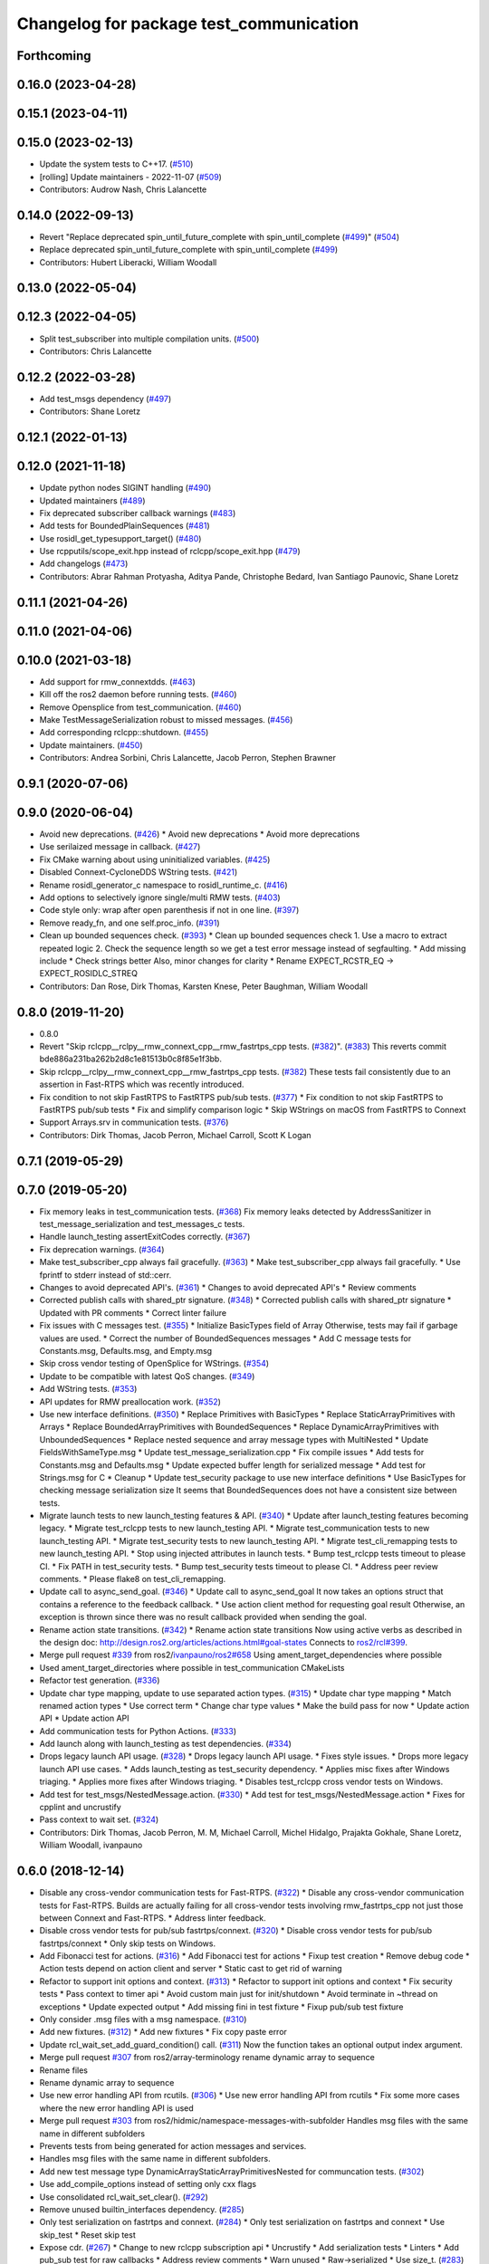 ^^^^^^^^^^^^^^^^^^^^^^^^^^^^^^^^^^^^^^^^
Changelog for package test_communication
^^^^^^^^^^^^^^^^^^^^^^^^^^^^^^^^^^^^^^^^

Forthcoming
-----------

0.16.0 (2023-04-28)
-------------------

0.15.1 (2023-04-11)
-------------------

0.15.0 (2023-02-13)
-------------------
* Update the system tests to C++17. (`#510 <https://github.com/ros2/system_tests/issues/510>`_)
* [rolling] Update maintainers - 2022-11-07 (`#509 <https://github.com/ros2/system_tests/issues/509>`_)
* Contributors: Audrow Nash, Chris Lalancette

0.14.0 (2022-09-13)
-------------------
* Revert "Replace deprecated spin_until_future_complete with spin_until_complete (`#499 <https://github.com/ros2/system_tests/issues/499>`_)" (`#504 <https://github.com/ros2/system_tests/issues/504>`_)
* Replace deprecated spin_until_future_complete with spin_until_complete (`#499 <https://github.com/ros2/system_tests/issues/499>`_)
* Contributors: Hubert Liberacki, William Woodall

0.13.0 (2022-05-04)
-------------------

0.12.3 (2022-04-05)
-------------------
* Split test_subscriber into multiple compilation units. (`#500 <https://github.com/ros2/system_tests/issues/500>`_)
* Contributors: Chris Lalancette

0.12.2 (2022-03-28)
-------------------
* Add test_msgs dependency (`#497 <https://github.com/ros2/system_tests/issues/497>`_)
* Contributors: Shane Loretz

0.12.1 (2022-01-13)
-------------------

0.12.0 (2021-11-18)
-------------------
* Update python nodes SIGINT handling (`#490 <https://github.com/ros2/system_tests/issues/490>`_)
* Updated maintainers (`#489 <https://github.com/ros2/system_tests/issues/489>`_)
* Fix deprecated subscriber callback warnings (`#483 <https://github.com/ros2/system_tests/issues/483>`_)
* Add tests for BoundedPlainSequences (`#481 <https://github.com/ros2/system_tests/issues/481>`_)
* Use rosidl_get_typesupport_target() (`#480 <https://github.com/ros2/system_tests/issues/480>`_)
* Use rcpputils/scope_exit.hpp instead of rclcpp/scope_exit.hpp (`#479 <https://github.com/ros2/system_tests/issues/479>`_)
* Add changelogs (`#473 <https://github.com/ros2/system_tests/issues/473>`_)
* Contributors: Abrar Rahman Protyasha, Aditya Pande, Christophe Bedard, Ivan Santiago Paunovic, Shane Loretz

0.11.1 (2021-04-26)
-------------------

0.11.0 (2021-04-06)
-------------------

0.10.0 (2021-03-18)
-------------------
* Add support for rmw_connextdds. (`#463 <https://github.com/ros2/system_tests/issues/463>`_)
* Kill off the ros2 daemon before running tests. (`#460 <https://github.com/ros2/system_tests/pull/460>`_)
* Remove Opensplice from test_communication. (`#460 <https://github.com/ros2/system_tests/pull/460>`_)
* Make TestMessageSerialization robust to missed messages. (`#456 <https://github.com/ros2/system_tests/issues/456>`_)
* Add corresponding rclcpp::shutdown. (`#455 <https://github.com/ros2/system_tests/issues/455>`_)
* Update maintainers. (`#450 <https://github.com/ros2/system_tests/issues/450>`_)
* Contributors: Andrea Sorbini, Chris Lalancette, Jacob Perron, Stephen Brawner

0.9.1 (2020-07-06)
------------------

0.9.0 (2020-06-04)
------------------
* Avoid new deprecations. (`#426 <https://github.com/ros2/system_tests/issues/426>`_)
  * Avoid new deprecations
  * Avoid more deprecations
* Use serilaized message in callback. (`#427 <https://github.com/ros2/system_tests/issues/427>`_)
* Fix CMake warning about using uninitialized variables. (`#425 <https://github.com/ros2/system_tests/issues/425>`_)
* Disabled Connext-CycloneDDS WString tests. (`#421 <https://github.com/ros2/system_tests/issues/421>`_)
* Rename rosidl_generator_c namespace to rosidl_runtime_c. (`#416 <https://github.com/ros2/system_tests/issues/416>`_)
* Add options to selectively ignore single/multi RMW tests. (`#403 <https://github.com/ros2/system_tests/issues/403>`_)
* Code style only: wrap after open parenthesis if not in one line. (`#397 <https://github.com/ros2/system_tests/issues/397>`_)
* Remove ready_fn, and one self.proc_info. (`#391 <https://github.com/ros2/system_tests/issues/391>`_)
* Clean up bounded sequences check. (`#393 <https://github.com/ros2/system_tests/issues/393>`_)
  * Clean up bounded sequences check
  1. Use a macro to extract repeated logic
  2. Check the sequence length so we get a test error message instead of segfaulting.
  * Add missing include
  * Check strings better
  Also, minor changes for clarity
  * Rename EXPECT_RCSTR_EQ -> EXPECT_ROSIDLC_STREQ
* Contributors: Dan Rose, Dirk Thomas, Karsten Knese, Peter Baughman, William Woodall

0.8.0 (2019-11-20)
------------------
* 0.8.0
* Revert "Skip rclcpp__rclpy__rmw_connext_cpp__rmw_fastrtps_cpp tests. (`#382 <https://github.com/ros2/system_tests/issues/382>`_)". (`#383 <https://github.com/ros2/system_tests/issues/383>`_)
  This reverts commit bde886a231ba262b2d8c1e81513b0c8f85e1f3bb.
* Skip rclcpp__rclpy__rmw_connext_cpp__rmw_fastrtps_cpp tests. (`#382 <https://github.com/ros2/system_tests/issues/382>`_)
  These tests fail consistently due to an assertion in Fast-RTPS which was
  recently introduced.
* Fix condition to not skip FastRTPS to FastRTPS pub/sub tests. (`#377 <https://github.com/ros2/system_tests/issues/377>`_)
  * Fix condition to not skip FastRTPS to FastRTPS pub/sub tests
  * Fix and simplify comparison logic
  * Skip WStrings on macOS from FastRTPS to Connext
* Support Arrays.srv in communication tests. (`#376 <https://github.com/ros2/system_tests/issues/376>`_)
* Contributors: Dirk Thomas, Jacob Perron, Michael Carroll, Scott K Logan

0.7.1 (2019-05-29)
------------------

0.7.0 (2019-05-20)
------------------
* Fix memory leaks in test_communication tests. (`#368 <https://github.com/ros2/system_tests/issues/368>`_)
  Fix memory leaks detected by AddressSanitizer in
  test_message_serialization and test_messages_c tests.
* Handle launch_testing assertExitCodes correctly. (`#367 <https://github.com/ros2/system_tests/issues/367>`_)
* Fix deprecation warnings. (`#364 <https://github.com/ros2/system_tests/issues/364>`_)
* Make test_subscriber_cpp always fail gracefully. (`#363 <https://github.com/ros2/system_tests/issues/363>`_)
  * Make test_subscriber_cpp always fail gracefully.
  * Use fprintf to stderr instead of std::cerr.
* Changes to avoid deprecated API's. (`#361 <https://github.com/ros2/system_tests/issues/361>`_)
  * Changes to avoid deprecated API's
  * Review comments
* Corrected publish calls with shared_ptr signature. (`#348 <https://github.com/ros2/system_tests/issues/348>`_)
  * Corrected publish calls with shared_ptr signature
  * Updated with PR comments
  * Correct linter failure
* Fix issues with C messages test. (`#355 <https://github.com/ros2/system_tests/issues/355>`_)
  * Initialize BasicTypes field of Array
  Otherwise, tests may fail if garbage values are used.
  * Correct the number of BoundedSequences messages
  * Add C message tests for Constants.msg, Defaults.msg, and Empty.msg
* Skip cross vendor testing of OpenSplice for WStrings. (`#354 <https://github.com/ros2/system_tests/issues/354>`_)
* Update to be compatible with latest QoS changes. (`#349 <https://github.com/ros2/system_tests/issues/349>`_)
* Add WString tests. (`#353 <https://github.com/ros2/system_tests/issues/353>`_)
* API updates for RMW preallocation work. (`#352 <https://github.com/ros2/system_tests/issues/352>`_)
* Use new interface definitions. (`#350 <https://github.com/ros2/system_tests/issues/350>`_)
  * Replace Primitives with BasicTypes
  * Replace StaticArrayPrimitives with Arrays
  * Replace BoundedArrayPrimitives with BoundedSequences
  * Replace DynamicArrayPrimitives with UnboundedSequences
  * Replace nested sequence and array message types with MultiNested
  * Update FieldsWithSameType.msg
  * Update test_message_serialization.cpp
  * Fix compile issues
  * Add tests for Constants.msg and Defaults.msg
  * Update expected buffer length for serialized message
  * Add test for Strings.msg for C
  * Cleanup
  * Update test_security package to use new interface definitions
  * Use BasicTypes for checking message serialization size
  It seems that BoundedSequences does not have a consistent size between tests.
* Migrate launch tests to new launch_testing features & API. (`#340 <https://github.com/ros2/system_tests/issues/340>`_)
  * Update after launch_testing features becoming legacy.
  * Migrate test_rclcpp tests to new launch_testing API.
  * Migrate test_communication tests to new launch_testing API.
  * Migrate test_security tests to new launch_testing API.
  * Migrate test_cli_remapping tests to new launch_testing API.
  * Stop using injected attributes in launch tests.
  * Bump test_rclcpp tests timeout to please CI.
  * Fix PATH in test_security tests.
  * Bump test_security tests timeout to please CI.
  * Address peer review comments.
  * Please flake8 on test_cli_remapping.
* Update call to async_send_goal. (`#346 <https://github.com/ros2/system_tests/issues/346>`_)
  * Update call to async_send_goal
  It now takes an options struct that contains a reference to the feedback callback.
  * Use action client method for requesting goal result
  Otherwise, an exception is thrown since there was no result callback provided when sending the goal.
* Rename action state transitions. (`#342 <https://github.com/ros2/system_tests/issues/342>`_)
  * Rename action state transitions
  Now using active verbs as described in the design doc:
  http://design.ros2.org/articles/actions.html#goal-states
  Connects to `ros2/rcl#399 <https://github.com/ros2/rcl/issues/399>`_.
* Merge pull request `#339 <https://github.com/ros2/system_tests/issues/339>`_ from ros2/`ivanpauno/ros2#658 <https://github.com/ivanpauno/ros2/issues/658>`_
  Using ament_target_dependencies where possible
* Used ament_target_directories where possible in test_communication CMakeLists
* Refactor test generation. (`#336 <https://github.com/ros2/system_tests/issues/336>`_)
* Update char type mapping, update to use separated action types. (`#315 <https://github.com/ros2/system_tests/issues/315>`_)
  * Update char type mapping
  * Match renamed action types
  * Use correct term
  * Change char type values
  * Make the build pass for now
  * Update action API
  * Update action API
* Add communication tests for Python Actions. (`#333 <https://github.com/ros2/system_tests/issues/333>`_)
* Add launch along with launch_testing as test dependencies. (`#334 <https://github.com/ros2/system_tests/issues/334>`_)
* Drops legacy launch API usage. (`#328 <https://github.com/ros2/system_tests/issues/328>`_)
  * Drops legacy launch API usage.
  * Fixes style issues.
  * Drops more legacy launch API use cases.
  * Adds launch_testing as test_security dependency.
  * Applies misc fixes after Windows triaging.
  * Applies more fixes after Windows triaging.
  * Disables test_rclcpp cross vendor tests on Windows.
* Add test for test_msgs/NestedMessage.action. (`#330 <https://github.com/ros2/system_tests/issues/330>`_)
  * Add test for test_msgs/NestedMessage.action
  * Fixes for cpplint and uncrustify
* Pass context to wait set. (`#324 <https://github.com/ros2/system_tests/issues/324>`_)
* Contributors: Dirk Thomas, Jacob Perron, M. M, Michael Carroll, Michel Hidalgo, Prajakta Gokhale, Shane Loretz, William Woodall, ivanpauno

0.6.0 (2018-12-14)
------------------
* Disable any cross-vendor communication tests for Fast-RTPS. (`#322 <https://github.com/ros2/system_tests/issues/322>`_)
  * Disable any cross-vendor communication tests for Fast-RTPS.
  Builds are actually failing for all cross-vendor tests involving
  rmw_fastrtps_cpp not just those between Connext and Fast-RTPS.
  * Address linter feedback.
* Disable cross vendor tests for pub/sub fastrtps/connext. (`#320 <https://github.com/ros2/system_tests/issues/320>`_)
  * Disable cross vendor tests for pub/sub fastrtps/connext
  * Only skip tests on Windows.
* Add Fibonacci test for actions. (`#316 <https://github.com/ros2/system_tests/issues/316>`_)
  * Add Fibonacci test for actions
  * Fixup test creation
  * Remove debug code
  * Action tests depend on action client and server
  * Static cast to get rid of warning
* Refactor to support init options and context. (`#313 <https://github.com/ros2/system_tests/issues/313>`_)
  * Refactor to support init options and context
  * Fix security tests
  * Pass context to timer api
  * Avoid custom main just for init/shutdown
  * Avoid terminate in ~thread on exceptions
  * Update expected output
  * Add missing fini in test fixture
  * Fixup pub/sub test fixture
* Only consider .msg files with a msg namespace. (`#310 <https://github.com/ros2/system_tests/issues/310>`_)
* Add new fixtures. (`#312 <https://github.com/ros2/system_tests/issues/312>`_)
  * Add new fixtures
  * Fix copy paste error
* Update rcl_wait_set_add_guard_condition() call. (`#311 <https://github.com/ros2/system_tests/issues/311>`_)
  Now the function takes an optional output index argument.
* Merge pull request `#307 <https://github.com/ros2/system_tests/issues/307>`_ from ros2/array-terminology
  rename dynamic array to sequence
* Rename files
* Rename dynamic array to sequence
* Use new error handling API from rcutils. (`#306 <https://github.com/ros2/system_tests/issues/306>`_)
  * Use new error handling API from rcutils
  * Fix some more cases where the new error handling API is used
* Merge pull request `#303 <https://github.com/ros2/system_tests/issues/303>`_ from ros2/hidmic/namespace-messages-with-subfolder
  Handles msg files with the same name in different subfolders
* Prevents tests from being generated for action messages and services.
* Handles msg files with the same name in different subfolders.
* Add new test message type DynamicArrayStaticArrayPrimitivesNested for communcation tests. (`#302 <https://github.com/ros2/system_tests/issues/302>`_)
* Use add_compile_options instead of setting only cxx flags
* Use consolidated rcl_wait_set_clear(). (`#292 <https://github.com/ros2/system_tests/issues/292>`_)
* Remove unused builtin_interfaces dependency. (`#285 <https://github.com/ros2/system_tests/issues/285>`_)
* Only test serialization on fastrtps and connext. (`#284 <https://github.com/ros2/system_tests/issues/284>`_)
  * Only test serialization on fastrtps and connext
  * Use skip_test
  * Reset skip test
* Expose cdr. (`#267 <https://github.com/ros2/system_tests/issues/267>`_)
  * Change to new rclcpp subscription api
  * Uncrustify
  * Add serialization tests
  * Linters
  * Add pub_sub test for raw callbacks
  * Address review comments
  * Warn unused
  * Raw->serialized
  * Use size_t. (`#283 <https://github.com/ros2/system_tests/issues/283>`_)
  * Raw->serialized
  * Use size_t
* Use debug python executable on windows. (`#281 <https://github.com/ros2/system_tests/issues/281>`_)
  * Use debug python executable on windows
  * Get python debug executable from pythonextra
* Migrate launch -> launch.legacy. (`#273 <https://github.com/ros2/system_tests/issues/273>`_)
* Account for null-terminator character. (`#269 <https://github.com/ros2/system_tests/issues/269>`_)
  * Account for null-terminator character
  * Modify tmpstr to be able to represent any size_t value
* Use call_async. (`#257 <https://github.com/ros2/system_tests/issues/257>`_)
* [test_communication] Unique namespaces. (`#256 <https://github.com/ros2/system_tests/issues/256>`_)
  * Add namespace to pubsub tests
  * Add namespace to service tests
  * Uncrustify
  * Use UTC time rather than datetime
  * Single quotes
  * Make arguments mandatory like in C++
* Skip python service tests only for connext dynamic. (`#249 <https://github.com/ros2/system_tests/issues/249>`_)
  * Enable python services for all but connext dynamic
  * Remove changes from 248
  * Up to 20 spins
  * Revert "remove changes from 248"
  This reverts commit 77fc9f4b5e488533dfc8e079178ed17e2f8c288f.
* Reenable service tests: rclcpp requester rclpy replier on Windows. (`#248 <https://github.com/ros2/system_tests/issues/248>`_)
* Contributors: Alexis Pojomovsky, Dirk Thomas, Jacob Perron, Karsten Knese, Michel Hidalgo, Mikael Arguedas, Shane Loretz, Steven! Ragnarök, William Woodall

0.4.0 (2017-12-08)
------------------
* Update for rclcpp namespace removals. (`#255 <https://github.com/ros2/system_tests/issues/255>`_)
  * Remove subscription:: namespace
  * Remove client:: namespace
  * Remove service:: namespace
  * Remove parameter_client:: namespace
  * Remove parameter_service:: namespace
  * Remove timer:: namespace
  * Remove node:: namespace
  * Remove event:: namespace
  * Remove utilities:: namespace
* Merge pull request `#252 <https://github.com/ros2/system_tests/issues/252>`_ from ros2/check_if_test_exists_before_adding_properties
  check if test exists before adding properties
* Check if test exists before adding properties
* Cmake 3.10 compatibility: pass absolute path to file(GENERATE) function. (`#251 <https://github.com/ros2/system_tests/issues/251>`_)
* Wait for service before calling it. (`#244 <https://github.com/ros2/system_tests/issues/244>`_)
  * Wait for service before calling it
  * Wait for a maximum of 15 seconds
  * Refactor to make sure cleanup happens
* Find gtest before macro invocation so that its not find during each macro invocation. (`#246 <https://github.com/ros2/system_tests/issues/246>`_)
* Merge pull request `#245 <https://github.com/ros2/system_tests/issues/245>`_ from ros2/ament_cmake_pytest
  use ament_cmake_pytest instead of ament_cmake_nose
* Use ament_cmake_pytest instead of ament_cmake_nose
* Typo
* Restore bigobj. (`#241 <https://github.com/ros2/system_tests/issues/241>`_)
  * [test_communication] restore bigobj
  * [test_security] restore bigobj
  * Make it explicit that bigobj is needed only in debug mode
* 240 fixups
* Replaces "std::cout<<" with "printf". (`#240 <https://github.com/ros2/system_tests/issues/240>`_)
  * [test_communication]replace uses of iostream
  * [test_rclcpp] remove use of std::cout except flushing
  * Missed some
  * We use float duration not double
  * Remove now unused include
* Merge pull request `#230 <https://github.com/ros2/system_tests/issues/230>`_ from ros2/test_connext_secure
  Test connext secure
* Removing /bigobj flag on windows. (`#239 <https://github.com/ros2/system_tests/issues/239>`_)
* Move security tests in different package
  generate new security files with latest sros2 generation script
* Merge pull request `#236 <https://github.com/ros2/system_tests/issues/236>`_ from ros2/optimize_test_publisher_subscriber
  Minimize the number of calls to message.__repr_\_()
* Minimize the number of calls to message.__repr_\_()
* Merge pull request `#233 <https://github.com/ros2/system_tests/issues/233>`_ from ros2/uncrustify_master
  update style to match latest uncrustify
* N need to tweak python path now that messages come from test_msgs. (`#232 <https://github.com/ros2/system_tests/issues/232>`_)
* Update style to match latest uncrustify
* 0.0.3
* Test msgs. (`#223 <https://github.com/ros2/system_tests/issues/223>`_)
  * Use messages from test_msgs
  * Update tests to use messages from new package
  * Delete unused message files
  * Update service tests as well
  * Revert spurious changes
  * Remove todo but dont change compile options because this package will keep generating it's own messages
  * No need to install isnterfaces anymore
  * Rename message field for DynamicArrayPrimitivesNested
  * Remove spurious line change
  * Iterate over interface files to built list of services and messages
* Update test_messages_c.cpp. (`#226 <https://github.com/ros2/system_tests/issues/226>`_)
  Array initialized with 2 while 3 elements filled, increased size.
* Call rclcpp::shutdown in all tests. (`#225 <https://github.com/ros2/system_tests/issues/225>`_)
* Commenting out unused import for flake8 compliance
* Merge pull request `#222 <https://github.com/ros2/system_tests/issues/222>`_ from ros2/enable_array_tests_opensplice
  reenable array tests with OpenSplice
* Reenable array tests with OpenSplice
* Ensure nodes have called rclcpp::shutdown before exiting. (`#220 <https://github.com/ros2/system_tests/issues/220>`_)
* Use unbuffered Python in launch files. (`#218 <https://github.com/ros2/system_tests/issues/218>`_)
  * Use unbuffered Python in launch files
  * Use unbuffered Python in secure pubsub launch file
* Testing array longers than 101. (`#216 <https://github.com/ros2/system_tests/issues/216>`_)
* Use _WIN32 everywhere. (`#213 <https://github.com/ros2/system_tests/issues/213>`_)
* 0.0.2
* C memleak testing. (`#211 <https://github.com/ros2/system_tests/issues/211>`_)
  * Added nested message that always breaks because of the bug
  * Added C++ code for DynamicArrayPrimitivesNested message
  * Fixed style and publisher/subscriber (combo) test case
  * Expose core dumpes on complex messages
  * Dont run other tests to save debugging time
  * More fixtures, looks like a string array alignment issue
  * Newline at end of file
  * Move include to the right place
  * Add comment about current failing tests
  * Remove debug prints
  * Restore/reenable all tests
  * That was actually pretty readable with vertical space
  * Use all messages fron the fixtures rather the only the first one
  * Linters
  * What's cool with functions is that you can call them rather than copy-n-paste code
* Destroy node before shutdown. (`#210 <https://github.com/ros2/system_tests/issues/210>`_)
* Use CMAKE_X_STANDARD and check compiler rather than platform
* Add option for security tests. (`#208 <https://github.com/ros2/system_tests/issues/208>`_)
* Adding security tests. (`#204 <https://github.com/ros2/system_tests/issues/204>`_)
  * WIP: add security tests
  * Keys, certs and crap used for testing
  * Switching to a multi process test because of https://github.com/eProsima/Fast-RTPS/issues/106
  * Test failing / throwing cases
  * Test only for fastrtps for now
  * Lint
  * Unnused var name
  * WIP
  * Test all message type for regression checking. Also disable should throw examples that will be implemented in a single process in C
  * Update certs/key files
  * Move tests with invalid node creation to single process
  * Add not connecting tests with timer, remove unused args, simplify template logic
  * Remove now useless topic_name parameters
  * Leverage VALID_SECURE_ROOT
  * More cleanup
  * Update copyright year
  * Remove debug prints
  * Remove unused variables
  * Add generated from notice to all test python templates
  * Removing variables is great, code that compiles is better
  * Check for test target existence
  * Rename test suite to match what is being tested
  * Rename security environment variables
  * Trailing whitespace
* Destroy node before shutdown. (`#207 <https://github.com/ros2/system_tests/issues/207>`_)
* Merge pull request `#205 <https://github.com/ros2/system_tests/issues/205>`_ from ros2/move_time
  remove unnecessary usage of RCL_S_TO_NS
* Remove unnecessary usage of RCL_S_TO_NS
* Remove unnecessary topic name check. (`#203 <https://github.com/ros2/system_tests/issues/203>`_)
  * Remove incorrect and unnecessary topic name check
  * Up timeout for slow test
* Set_tests_properties for correct requester replier executable. (`#202 <https://github.com/ros2/system_tests/issues/202>`_)
* Support addition of node namespace in rclcpp API. (`#196 <https://github.com/ros2/system_tests/issues/196>`_)
* Merge pull request `#199 <https://github.com/ros2/system_tests/issues/199>`_ from ros2/use_explicit_kwargs
  use explicit kwargs
* Use explicit kwargs
* Add missing exec dep on builtin_interfaces. (`#198 <https://github.com/ros2/system_tests/issues/198>`_)
  * Add missing exec dep on builtin_interfaces
  * Alphabetically is better
* Fix deps. (`#192 <https://github.com/ros2/system_tests/issues/192>`_)
  * Every day I'm reshuffling
  * Auto
* Install msgs and fixtures for use by other packages. (`#190 <https://github.com/ros2/system_tests/issues/190>`_)
  * Install msgs and fixtures for use by other packages
  * Reshuffle depends
  * Reshuffle depends
* Use -Wpedantic. (`#189 <https://github.com/ros2/system_tests/issues/189>`_)
  * Add pedantic flag
  * Fix pedantic warning
  * Fix C4456 warning
  * Reduce scope of wait_sets
  * Reduce scope rather than renaming variable
* Comply with flake8 + flake-import-order. (`#188 <https://github.com/ros2/system_tests/issues/188>`_)
* Merge pull request `#187 <https://github.com/ros2/system_tests/issues/187>`_ from ros2/use_rmw_impl
  use rmw implementation
* Remove usage of RCLPY_IMPLEMENTATION
* Use rmw implementation
* Merge pull request `#186 <https://github.com/ros2/system_tests/issues/186>`_ from ros2/typesupport_c_reloaded
  use rosidl_typesupport_c
* Use rosidl_typesupport_c
* Replace deprecated <CONFIGURATION> with <CONFIG>
* Use new rclcpp::literals namespace + constness issue fix. (`#178 <https://github.com/ros2/system_tests/issues/178>`_)
  * Use new rclcpp::literals namespace
  * Test_subscription.cpp: fix missing 'const'
  wait_for_future() required a non-const reference but
  at the callers are using user-defined literals such as 10_s,
  which aren't lvalue.
  * Add NOLINT to 'using namespace rclcpp::literals'
  * Use std::chrono_literals
* C++14. (`#181 <https://github.com/ros2/system_tests/issues/181>`_)
* Rclpy tests match rclcpp timing. (`#183 <https://github.com/ros2/system_tests/issues/183>`_)
* Merge pull request `#180 <https://github.com/ros2/system_tests/issues/180>`_ from ros2/typesupport_reloaded
  append build space to library path
* Test loong strings for services. (`#179 <https://github.com/ros2/system_tests/issues/179>`_)
* Append build space to library path
* Mark blacklisted tests as skipped. (`#177 <https://github.com/ros2/system_tests/issues/177>`_)
  * Skip opensplice failing tests
  * Use new SKIP_TEST arg rather than hacking templates
  * Lint cmake
  * Remove unnecessary args
  * Use _SKIP_TEST variable everywhere
  * Rename _SKIP_TEST to SKIP_TEST
  * Indent cmake
* Test python services. (`#175 <https://github.com/ros2/system_tests/issues/175>`_)
  * Extend service template to test python services
  * Trailing whitespace
  * Skipping tests raising SkipTest
  * Remove SKIP_TEST for non nose tests
  * Add bracket because linter doesnt understand multiline conditions
* Remove unnecessary ament_index_build_path. (`#174 <https://github.com/ros2/system_tests/issues/174>`_)
* Use generator for target file location. (`#173 <https://github.com/ros2/system_tests/issues/173>`_)
  * Use generator for target file location
  * Remove unused variable
* Add a bunch of tests for rcl and rosidl_generator_c messages. (`#122 <https://github.com/ros2/system_tests/issues/122>`_)
  * Rcl tests for rosidl_generator_c and c type support
  * Add test source file
  * Don't need assignn
  * Don't ignore fastrtps
  * Test all message types
  * Init messages with default values
  * Increase test timeout
  * Update fixtures
  * Reuse primitive message verify function
  * No need for executables here
  * Add waitset
  * Increase string length
  * Proper graph guard condition
* Merge pull request `#172 <https://github.com/ros2/system_tests/issues/172>`_ from ros2/fix_pyflakes
  fix pyflakes
* Fix pyflakes
* Test cross RCL communication. (`#152 <https://github.com/ros2/system_tests/issues/152>`_)
  * Unify templates and configure them in a macro
  * Remove unnecessary logic
  * Reenable single process tests
  * Refactor template parameters
  * Reenable service testing across rmw
  * String compare
  * Wrap blacklist tests condition
  * Clean comments
  * Reenable failing connext_dynamic StaticArrayNested test
  * Remove env variable check
  * Rename rcl variable to client_library(ies)
  * Rename macro
* Merge pull request `#171 <https://github.com/ros2/system_tests/issues/171>`_ from ros2/rosidl_target_interfaces_add_dependency
  remove obsolete add_dependencies
* Remove obsolete add_dependencies
* Support local graph changes in Connext. (`#164 <https://github.com/ros2/system_tests/issues/164>`_)
  * Remove blocks and workarounds on service tests
  * Remove no longer needed sleep
  * Remove blocks and workarounds on new service test
  * Replace busy wait with graph event wait
  * Use new non-busy wait
  * [style] uncrustify and cpplint
  * Increase timeout for test_services
  timeout was 30s, but it is consistently taking
  34s for me
  * Update wait_for_subscriber to also wait for it to be gone
  * Deduplicate code and allow retried publishing
  * Increase timeout for test_rclcpp/test_subscription to 60s
  * Comment cleanup
  * Fix typo
* Fixed tests after pull request `ros2/rclcpp#261 <https://github.com/ros2/rclcpp/issues/261>`_. (`#170 <https://github.com/ros2/system_tests/issues/170>`_)
* Merge pull request `#168 <https://github.com/ros2/system_tests/issues/168>`_ from ros2/looong_strings
  tests strings > 256
* Tests strings > 256
* Merge pull request `#166 <https://github.com/ros2/system_tests/issues/166>`_ from ros2/fix_cpplint
  comply with stricter cpplint rules
* Comply with stricter cpplint rules
* Increase max spin count to handle fastrtps different spin behaviour
* Enable fastrtps python tests
* Ascii fixture. (`#161 <https://github.com/ros2/system_tests/issues/161>`_)
  * Use ASCII value for char
  * Homogenize BoundedArrayPrimitives fixtures
* Merge pull request `#148 <https://github.com/ros2/system_tests/issues/148>`_ from ros2/remove_noop
  remove noops
* Remove noops
* Merge pull request `#147 <https://github.com/ros2/system_tests/issues/147>`_ from ros2/fix_more_tests
  remove duplicates of test_subscription_valid_data_cpp, fix skipped tests on Windows
* Remove duplicates of test_subscription_valid_data_cpp, fix skipped tests on Windows
* Merge pull request `#146 <https://github.com/ros2/system_tests/issues/146>`_ from ros2/revert_test_requester_timing
  revert test requester timing
* Revert test requester timing
* Update schema url
* Merge pull request `#145 <https://github.com/ros2/system_tests/issues/145>`_ from ros2/sleep_if_not_wait_for_service
  use sleep if wait_for_service throws
* Use sleep if wait_for_service throws
* Add schema to manifest files
* Merge pull request `#142 <https://github.com/ros2/system_tests/issues/142>`_ from ros2/bounded_vector
  add tests for bounded vectors
* Merge pull request `#144 <https://github.com/ros2/system_tests/issues/144>`_ from ros2/update_test_times
  update test times
* Support bounded vectors
* Add communication tests for bounded arrays
* Update test times
* Use wait_for_service to make Service tests less flaky. (`#132 <https://github.com/ros2/system_tests/issues/132>`_)
  * Use wait_for_service to make tests less flaky
  * Realign timeouts
  * Avoid using wait_for_service with fastrtps
  this can be undone once fastrtps supports wait_for_service
  * [test_communication] avoid wait_for_service with fastrtps
  it can be undone once fastrtps supports wait_for_service
  * Add test to ensure wait_for_service wakes after shutdown/sigint
* Windows python debug. (`#138 <https://github.com/ros2/system_tests/issues/138>`_)
  * Pass python interpreter to nose test
  * Rename interpreter to executable
  * Rename PYTHON_DBG_EXECUTABLE to PYTHON_EXECUTABLE_DEBUG
  * Cmake3.5 remove variable expansion
* Add tests for all message_files. (`#125 <https://github.com/ros2/system_tests/issues/125>`_)
  * Add tests for all messages
  * Do not run opensplice failing test
  * Use cmake3.5 syntax, fixed rmw_implementation variable
* Dont assert type support during import. (`#141 <https://github.com/ros2/system_tests/issues/141>`_)
* Wrap complex condition
* Merge pull request `#136 <https://github.com/ros2/system_tests/issues/136>`_ from ros2/cmake35
  require CMake 3.5
* Remove trailing spaces from comparisons, obsolete quotes and explicit variable expansion
* Require CMake 3.5
* Linting
* Fix string comparison cmake
* Merge pull request `#121 <https://github.com/ros2/system_tests/issues/121>`_ from ros2/add_rclpy_talker_listener_to_test_communication
  add tests for rclpy talker listener
* Check the rmw id matches in cross-vendor tests. (`#126 <https://github.com/ros2/system_tests/issues/126>`_)
* Rclpy from install folder
* Revert cpp tests addition, handled by `#125 <https://github.com/ros2/system_tests/issues/125>`_
* Cleanup
* Added todo for rmw blacklist in cmake
* Reenable cpp tests
* Use camelcase format for message names
* Already enforced by argparse
* Move testing in callback to match cpp tests
* Extend default duration to allow missed messages
* Removed artefacts from poor rebase, blacklist failing opensplice dynamicarrayprimitives
* Disable non python tests for testing on the farm
* Test python for all message types
* Add libs for windows
* Fix assert condition and pep8
* Use utf-8 compatible values for char testing
* Enable test for all msg files
* Testing values cross rcl communication
* Multiple rmw_implementation
* Macro
* Use fixture, test received message
* Add python message fixtures
* Add comment for system path inserts
* Add rclpy directory to system path
* Add rclpy as test dependency
* Homogenize fiels assignment for testing
* Fixed byte/char array assignation
* Added back char and byte now that somehow fixed on python generator side
  Conflicts:
  test_communication/test/message_fixtures.hpp
* Working towards testing python communication along cpp one
  Conflicts:
  test_communication/test/message_fixtures.hpp
* Merge pull request `#119 <https://github.com/ros2/system_tests/issues/119>`_ from ros2/fix_tests
  fix generation of tests with multiple executables
* Disable cross vendor services for FastRTPS
* Disable tests failing due to OpenSplice bug
* Merge pull request `#128 <https://github.com/ros2/system_tests/issues/128>`_ from ros2/curly_brackets
  fix use of brackets
* Fix brackets: see if Clang or Windows complains
* Remove RCL_ASSERT_RMW_ID_MATCHES for multi target tests
* Fix generation of tests with multiple executables
* Merge pull request `#127 <https://github.com/ros2/system_tests/issues/127>`_ from ros2/float_fixture_values
  use values that fit in a float for testing
* Use values that fit in a float for testing
* Fix spelling in comment
* Merge pull request `#120 <https://github.com/ros2/system_tests/issues/120>`_ from dhood/test-linking-runtime
  Ensure using correct rmw implementation in tests
* Use RCL_ASSERT_RMW_ID_MATCHES to ensure correct rmw implementation is being used
* Move message registration
* Merge pull request `#118 <https://github.com/ros2/system_tests/issues/118>`_ from ros2/rclcpp219
  extend test to cover another case
* Merge pull request `#117 <https://github.com/ros2/system_tests/issues/117>`_ from ros2/msg_with_fields_with_same_type
  add message which has fields with the same non-primitive type
* Extend test to cover `ros2/rclcpp#219 <https://github.com/ros2/rclcpp/issues/219>`_
* Add message which has fields with the same non-primitive type
* Merge pull request `#115 <https://github.com/ros2/system_tests/issues/115>`_ from ros2/ctest_build_testing
  use CTest BUILD_TESTING
* Get only C++ typesupport implementations. (`#114 <https://github.com/ros2/system_tests/issues/114>`_)
  * Get only C++ typesupport implementations
  * Add busy_wait_for_subscriber to make publisher test unflaky
* Use CTest BUILD_TESTING
* Use rcl. (`#113 <https://github.com/ros2/system_tests/issues/113>`_)
  * Init is required now
  * Fix multiple init calls
  * Add init to a test, increase timeout and change an assertion to an expectation
  * Fix argc/argv
  * Wait for subscriber in publisher test
* Merge pull request `#105 <https://github.com/ros2/system_tests/issues/105>`_ from ros2/generator_expression
  use generator expressions for configuration specific tests
* Use generator expressions for configuration specific tests
* Merge pull request `#102 <https://github.com/ros2/system_tests/issues/102>`_ from ros2/rename_message_type_support
  support multiple type supports per rmw impl
* Support multiple type supports per rmw impl
* Merge pull request `#101 <https://github.com/ros2/system_tests/issues/101>`_ from ros2/windows_release
  build release on Windows
* Build release on Windows
* Merge pull request `#86 <https://github.com/ros2/system_tests/issues/86>`_ from ros2/refactor_typesupport
  use new approach to generate rmw implementation specific targets
* Use new approach to generate rmw implementation specific targets
* Merge pull request `#83 <https://github.com/ros2/system_tests/issues/83>`_ from ros2/missing_dep
  add missing dependency on rmw_implementation_cmake
* Add missing dependency on rmw_implementation_cmake
* Merge pull request `#59 <https://github.com/ros2/system_tests/issues/59>`_ from ros2/cpplint
  update code to pass ament_cpplint
* Update code to pass ament_cpplint
* Merge pull request `#58 <https://github.com/ros2/system_tests/issues/58>`_ from ros2/optional-qos-profile
  Made rmw_qos_profile argument optional
* Made rmw_qos_profile argument optional
* Merge pull request `#42 <https://github.com/ros2/system_tests/issues/42>`_ from ros2/test-services
  Added tests for services
* Added tests for services
* Merge pull request `#51 <https://github.com/ros2/system_tests/issues/51>`_ from ros2/issue_50
  disregard duplicate requests
* Merge pull request `#52 <https://github.com/ros2/system_tests/issues/52>`_ from ros2/reduce_test_times
  Reduce test times
* Remove all references to received_messages
* Rename rate variables
* Reduce test times
* Make duplicate requests just a warning not a failure
  fixes `#50 <https://github.com/ros2/system_tests/issues/50>`_
* Merge pull request `#34 <https://github.com/ros2/system_tests/issues/34>`_ from ros2/wrong_service_callback
  update test to catch repeated service callbacks
* Merge pull request `#35 <https://github.com/ros2/system_tests/issues/35>`_ from ros2/rmw_gid_support
  update intra proc tests with different assumptions
* Update intra proc tests with different assumptions
* Update test to catch repeated service callbacks
* Merge pull request `#17 <https://github.com/ros2/system_tests/issues/17>`_ from ros2/unbounded
  add fixtures with longer dynamic content
* Add fixtures with a string with more then 255 characted and more than 100 elements in a sequence
* Merge pull request `#27 <https://github.com/ros2/system_tests/issues/27>`_ from ros2/check_sample_valid_data
  add test to check for receiving callbacks for invalid data
* Add test to check for receiving callbacks for invalid data
* Merge pull request `#24 <https://github.com/ros2/system_tests/issues/24>`_ from ros2/qos
  Added support for QoS profiles
* Added support for QoS profiles
* Use linters
* [style] limit line length to 100 chars.
* Merge pull request `#21 <https://github.com/ros2/system_tests/issues/21>`_ from ros2/fix_more_windows_warnings
  fix more windows warnings
* Fix more windows warnings
* Add explicit build type
* Merge pull request `#18 <https://github.com/ros2/system_tests/issues/18>`_ from ros2/raise_warning_level
  raise warning level
* Raise warning level
* Merge pull request `#15 <https://github.com/ros2/system_tests/issues/15>`_ from ros2/test_array_submsgs
  add test to cover messages with an array of sub messages
* Add test to cover messages with a static array of sub messages
* Improve error messages
* Remove package name prefix
* Add test to cover messages with an array of sub messages
* Fix generation of test results for successful tests
* Merge pull request `#13 <https://github.com/ros2/system_tests/issues/13>`_ from ros2/single_process_pub_sub
  add tests for publish/subscribe in a single process
* Add tests for publish/subscribe in a single process
* Merge pull request `#12 <https://github.com/ros2/system_tests/issues/12>`_ from ros2/refactor_examples_and_interfaces
  changes to support renaming of interface packages
* Changes to support renaming of interface packages
* Merge pull request `#11 <https://github.com/ros2/system_tests/issues/11>`_ from ros2/update_message_api
  update message API
* Update message API
* Merge pull request `#6 <https://github.com/ros2/system_tests/issues/6>`_ from ros2/wjwwood_warnings_cleanup
  adjust use of braces to fix warnings with clang
* Adjust use of braces to fix warnings with clang
* Merge pull request `#9 <https://github.com/ros2/system_tests/issues/9>`_ from ros2/fix_narrowing_conversion_error_windows
  fix narrowing conversion error on windows
* Fix narrowing conversion error on windows
* Merge pull request `#5 <https://github.com/ros2/system_tests/issues/5>`_ from ros2/refactor_msg_gen
  refactor message generation
* Refactor message generation. (`ros2/ros2#48 <https://github.com/ros2/ros2/issues/48>`_)
* Merge pull request `#4 <https://github.com/ros2/system_tests/issues/4>`_ from ros2/test_nested
  add tests for nested messages
* Add tests for builtin messages
* Add tests for nested messages
* Merge pull request `#3 <https://github.com/ros2/system_tests/issues/3>`_ from ros2/dynamic_arrays
  add test for messages with dynamic arrays
* Use double curly braces on vector init lists to work on Windows
* Add test for messages with dynamic arrays
* Merge pull request `#2 <https://github.com/ros2/system_tests/issues/2>`_ from ros2/static_arrays
  add test for messages with static arrays
* Add test for messages with static arrays
* Remove obsolete comments
* Merge pull request `#1 <https://github.com/ros2/system_tests/issues/1>`_ from ros2/first_tests
  add generic tests for pub/sub and req/rep, add two message and service types for now
* Add generic tests for pub/sub and req/rep, add two message and service types for now
* Contributors: Dirk Thomas, Esteve Fernandez, Guillaume Papin, Jackie Kay, Mikael Arguedas, Morgan Quigley, Rafał Kozik, Shane Loretz, William Woodall, dhood, gerkey, michielb
